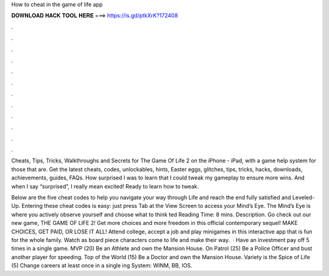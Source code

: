 How to cheat in the game of life app



𝐃𝐎𝐖𝐍𝐋𝐎𝐀𝐃 𝐇𝐀𝐂𝐊 𝐓𝐎𝐎𝐋 𝐇𝐄𝐑𝐄 ===> https://is.gd/ptkXrK?172408



.



.



.



.



.



.



.



.



.



.



.



.

Cheats, Tips, Tricks, Walkthroughs and Secrets for The Game Of Life 2 on the iPhone - iPad, with a game help system for those that are. Get the latest cheats, codes, unlockables, hints, Easter eggs, glitches, tips, tricks, hacks, downloads, achievements, guides, FAQs. How surprised I was to learn that I could tweak my gameplay to ensure more wins. And when I say “surprised”, I really mean excited! Ready to learn how to tweak.

Below are the five cheat codes to help you navigate your way through Life and reach the end fully satisfied and Leveled-Up. Entering these cheat codes is easy: just press Tab at the View Screen to access your Mind’s Eye. The Mind’s Eye is where you actively observe yourself and choose what to think ted Reading Time: 8 mins. Description. Go check out our new game, THE GAME OF LIFE 2! Get more choices and more freedom in this official contemporary sequel! MAKE CHOICES, GET PAID, OR LOSE IT ALL! Attend college, accept a job and play minigames in this interactive app that is fun for the whole family. Watch as board piece characters come to life and make their way.  · Have an investment pay off 5 times in a single game. MVP (20) Be an Athlete and own the Mansion House. On Patrol (25) Be a Police Officer and bust another player for speeding. Top of the World (15) Be a Doctor and own the Mansion House. Variety is the Spice of Life (5) Change careers at least once in a single ing System: WINM, BB, IOS.
